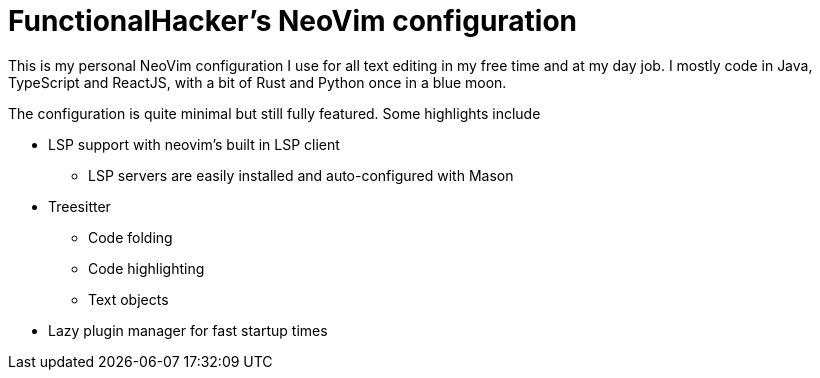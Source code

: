 = FunctionalHacker's NeoVim configuration

This is my personal NeoVim configuration I use for all text editing in my free
time and at my day job. I mostly code in Java, TypeScript and ReactJS, with
a bit of Rust and Python once in a blue moon.

The configuration is quite minimal but still fully featured. Some highlights
include

* LSP support with neovim's built in LSP client
** LSP servers are easily installed and auto-configured with Mason
* Treesitter
** Code folding
** Code highlighting
** Text objects
* Lazy plugin manager for fast startup times
